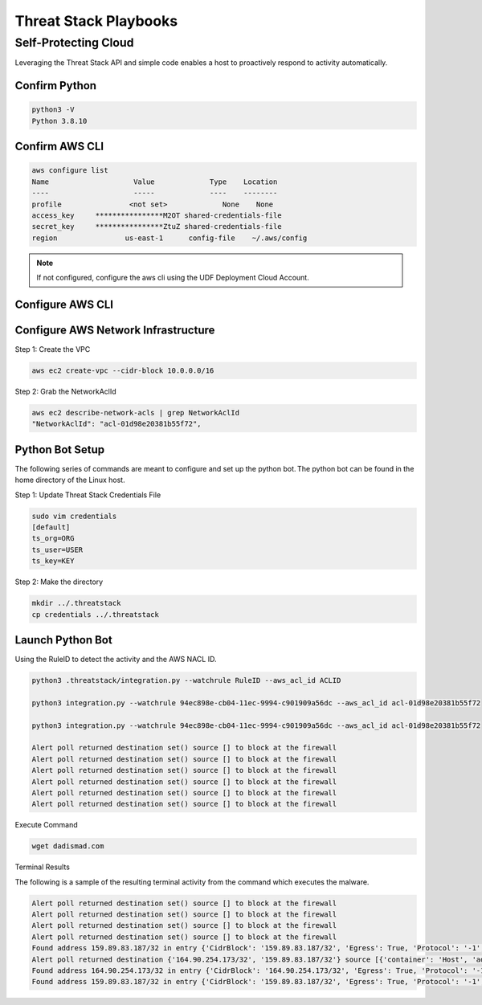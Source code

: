 Threat Stack Playbooks
======================


Self-Protecting Cloud
---------------------

Leveraging the Threat Stack API and simple code enables a host to proactively respond to activity automatically.  

Confirm Python
^^^^^^^^^^^^^^^
.. code-block::

   python3 -V 
   Python 3.8.10 


Confirm AWS CLI 
^^^^^^^^^^^^^^^
.. image:: _static/_AWS_ConfigCheck.gif

.. code-block::

  aws configure list 
  Name                    Value             Type    Location 
  ----                    -----             ----    -------- 
  profile                <not set>             None    None 
  access_key     ****************M2OT shared-credentials-file 
  secret_key     ****************ZtuZ shared-credentials-file 
  region                us-east-1      config-file    ~/.aws/config 
  

.. note::

   If not configured, configure the aws cli using the UDF Deployment Cloud Account. 
   
Configure AWS CLI
^^^^^^^^^^^^^^^^^^^
.. image:: _static/_AWS_AddConfig.gif

Configure AWS Network Infrastructure
^^^^^^^^^^^^^^^^^^^^^^^^^^^^^^^^^^^^

Step 1: Create the VPC

.. code-block::

   aws ec2 create-vpc --cidr-block 10.0.0.0/16 

Step 2: Grab the NetworkAclId

.. code-block::

   aws ec2 describe-network-acls | grep NetworkAclId 
   "NetworkAclId": "acl-01d98e20381b55f72", 
 
 
Python Bot Setup 
^^^^^^^^^^^^^^^^

The following series of commands are meant to configure and set up the python bot. The python bot can be found in the home directory of the Linux host. 


Step 1: Update Threat Stack Credentials File 

.. code-block::

   sudo vim credentials 
   [default] 
   ts_org=ORG 
   ts_user=USER 
   ts_key=KEY 
   
Step 2: Make the directory


.. code-block::

   mkdir ../.threatstack 
   cp credentials ../.threatstack 
   

Launch Python Bot
^^^^^^^^^^^^^^^^^


Using the RuleID to detect the activity and the AWS NACL ID. 


.. code-block::

   python3 .threatstack/integration.py --watchrule RuleID --aws_acl_id ACLID 
   
   python3 integration.py --watchrule 94ec898e-cb04-11ec-9994-c901909a56dc --aws_acl_id acl-01d98e20381b55f72 
   
   python3 integration.py --watchrule 94ec898e-cb04-11ec-9994-c901909a56dc --aws_acl_id acl-01d98e20381b55f72 
   
   Alert poll returned destination set() source [] to block at the firewall 
   Alert poll returned destination set() source [] to block at the firewall 
   Alert poll returned destination set() source [] to block at the firewall 
   Alert poll returned destination set() source [] to block at the firewall 
   Alert poll returned destination set() source [] to block at the firewall 
   Alert poll returned destination set() source [] to block at the firewall 
   

Execute Command 

.. code-block::
   
   wget dadismad.com 
   

 

Terminal Results 

The following is a sample of the resulting terminal activity from the command which executes the malware. 


.. code-block::

   Alert poll returned destination set() source [] to block at the firewall 
   Alert poll returned destination set() source [] to block at the firewall 
   Alert poll returned destination set() source [] to block at the firewall 
   Alert poll returned destination set() source [] to block at the firewall 
   Found address 159.89.83.187/32 in entry {'CidrBlock': '159.89.83.187/32', 'Egress': True, 'Protocol': '-1', 'RuleAction': 'deny', 'RuleNumber': 4} ,    skipping 
   Alert poll returned destination {'164.90.254.173/32', '159.89.83.187/32'} source [{'container': 'Host', 'address': '172.31.20.97'}, {'container':        'Host', 'address': '172.31.20.97/20'}] to block at the firewall 
   Found address 164.90.254.173/32 in entry {'CidrBlock': '164.90.254.173/32', 'Egress': True, 'Protocol': '-1', 'RuleAction': 'deny', 'RuleNumber': 5}    ,skipping 
   Found address 159.89.83.187/32 in entry {'CidrBlock': '159.89.83.187/32', 'Egress': True, 'Protocol': '-1', 'RuleAction': 'deny', 'RuleNumber': 4} ,    skipping
